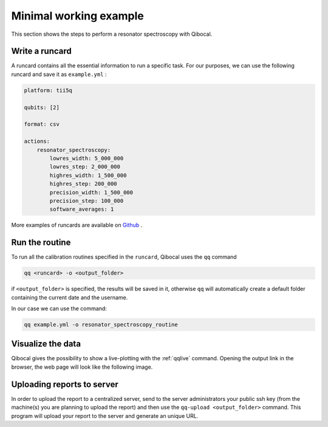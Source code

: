 .. _example:

Minimal working example
=======================

This section shows the steps to perform a resonator spectroscopy with Qibocal.

Write a runcard
^^^^^^^^^^^^^^^

A runcard contains all the essential information to run a specific task.
For our purposes, we can use the following runcard and save it as ``example.yml`` :

.. code-block:: yaml

    platform: tii5q

    qubits: [2]

    format: csv

    actions:
        resonator_spectroscopy:
            lowres_width: 5_000_000
            lowres_step: 2_000_000
            highres_width: 1_500_000
            highres_step: 200_000
            precision_width: 1_500_000
            precision_step: 100_000
            software_averages: 1

More examples of runcards are available on `Github <https://github.com/qiboteam/qibocal/tree/main/runcards>`_ .

Run the routine
^^^^^^^^^^^^^^^
To run all the calibration routines specified in the ``runcard``, Qibocal uses the ``qq`` command

.. code-block::

    qq <runcard> -o <output_folder>

if ``<output_folder>`` is specified, the results will be saved in it, otherwise ``qq`` will automatically create a default folder containing the current date and the username.

In our case we can use the command:

.. code-block::

    qq example.yml -o resonator_spectroscopy_routine


Visualize the data
^^^^^^^^^^^^^^^^^^

Qibocal gives the possibility to show a live-plotting with the :ref:`qqlive` command. Opening the output link in the browser, the web page will look like the following image.

.. image:: resonator_spectr_qqlive.png
    :align: center



Uploading reports to server
^^^^^^^^^^^^^^^^^^^^^^^^^^^
In order to upload the report to a centralized server, send to the server administrators your public ssh key (from the machine(s) you are planning to upload the report) and then use the ``qq-upload <output_folder>`` command. This program will upload your report to the server and generate an unique URL.
